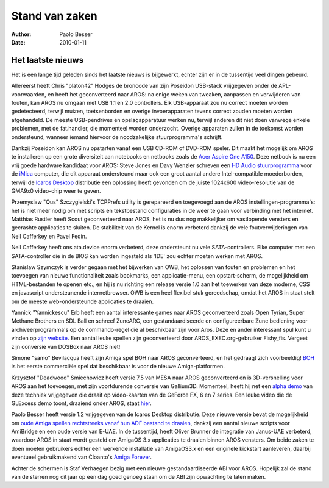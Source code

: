 ===============
Stand van zaken
===============

:Author:   Paolo Besser
:Date:     2010-01-11

Het laatste nieuws
------------------

Het is een lange tijd geleden sinds het laatste nieuws is bijgewerkt, echter
zijn er in de tussentijd veel dingen gebeurd.

Allereerst heeft Chris "platon42" Hodges de broncode van zijn Poseidon
USB-stack vrijgegeven onder de APL-voorwaarden, en heeft het geconverteerd
naar AROS: na enige weken van tweaken, aanpassen en verwijderen van
fouten, kan AROS nu omgaan met USB 1.1 en 2.0 controllers. Elk USB-apparaat
zou nu correct moeten worden gedetecteerd, terwijl muizen, toetsenborden en
overige invoerapparaten tevens correct zouden moeten worden afgehandeld. De
meeste USB-pendrives en opslagapparatuur werken nu, terwijl anderen dit niet
doen vanwege enkele problemen, met de fat.handler, die momenteel worden
onderzocht. Overige apparaten zullen in de toekomst worden
ondersteund, wanneer iemand hiervoor de noodzakelijke stuurprogramma's
schrijft.

Dankzij Poseidon kan AROS nu opstarten vanaf een USB CD-ROM of
DVD-ROM speler. Dit maakt het mogelijk om AROS te installeren op een grote
diversiteit aan notebooks en netbooks zoals de `Acer Aspire One A150`__.
Deze netbook is nu een vrij goede hardware kandidaat voor AROS: Steve Jones
en Davy Wenzler schreven een `HD Audio stuurprogramma`__ voor de iMica__
computer, die dit apparaat ondersteund maar ook een groot aantal andere
Intel-compatible moederborden, terwijl de `Icaros Desktop`__ distributie een
oplossing heeft gevonden om de juiste 1024x600 video-resolutie van de GMA9x0
video-chip weer te geven.

Przemyslaw "Qus" Szczygielski's TCPPrefs utility is gerepareerd en toegevoegd
aan de AROS instellingen-programma's: het is niet meer nodig om met scripts
en tekstbestand configuraties in de weer te gaan voor verbinding met het
internet. Matthias Rustler heeft Scout geconverteerd naar AROS, het is nu
dus nog makkelijker om vastlopende vensters en gecrashte applicaties te
sluiten. De stabiliteit van de Kernel is enorm verbeterd dankzij de vele
foutverwijderingen van Neil Cafferkey en Pavel Fedin.

Neil Cafferkey heeft ons ata.device enorm verbeterd, deze ondersteunt nu
vele SATA-controllers. Elke computer met een SATA-controller die in de BIOS
kan worden ingesteld als 'IDE' zou echter moeten werken met AROS.

Stanislaw Szymczyk is verder gegaan met het bijwerken van OWB, het oplossen
van fouten en problemen en het toevoegen van nieuwe functionaliteit zoals
bookmarks, een applicatie-menu, een opstart-scherm, de mogelijkheid om
HTML-bestanden te openen etc., en hij is nu richting een release versie 1.0
aan het toewerken van deze moderne, CSS en javascript ondersteunende
internetbrowser. OWB is een heel flexibel stuk gereedschap, omdat het AROS
in staat stelt om de meeste web-ondersteunde applicaties te draaien.

Yannick "Yannickescu" Erb heeft een aantal interessante games naar AROS
geconverteerd zoals Open Tyrian, Super Methane Brothers en SDL Ball en 
schreef ZuneARC, een gestandaardiseerde en configureerbare Zune bediening
voor archiveerprogramma's op de commando-regel die al beschikbaar zijn voor
Aros. Deze en ander interessant spul kunt u vinden op `zijn website`__. Een
aantal leuke spellen zijn geconverteerd door AROS_EXEC.org-gebruiker
Fishy_fis. Vergeet zijn conversie van DOSBox naar AROS niet!

Simone "samo" Bevilacqua heeft zijn Amiga spel BOH naar AROS
geconverteerd, en het gedraagt zich voorbeeldig! `BOH`__ is het eerste
commerciële spel dat beschikbaar is voor de nieuwe Amiga-platformen.

Krzysztof "Deadwood" Smiechowicz heeft versie 7.5 van MESA naar AROS
geconverteerd en is 3D-versnelling voor AROS aan het toevoegen, met zijn
voortdurende conversie van Gallium3D. Momenteel, heeft hij net een
`alpha demo`__ van deze techniek vrijgegeven die draait op video-kaarten van
de GeForce FX, 6 en 7 series. Een leuke video die de GLExcess demo
toont, draaiend onder AROS, staat hier__.

Paolo Besser heeft versie 1.2 vrijgegeven van de Icaros Desktop distributie.
Deze nieuwe versie bevat de mogelijkheid om `oude Amiga spellen rechtstreeks
vanaf hun ADF bestand te draaien`__, dankzij een aantal nieuwe scripts voor
AmiBridge en een oude versie van E-UAE. In de tussentijd, heeft Oliver
Brunner de integratie van Janus-UAE verbeterd, waardoor AROS in staat wordt
gesteld om AmigaOS 3.x applicaties te draaien binnen AROS vensters. Om beide
zaken te doen moeten gebruikers echter een werkende installatie van
AmigaOS3.x en een originele kickstart aanleveren, daarbij eventueel
gebruikmakend van Cloanto's `Amiga Forever`__.

Achter de schermen is Staf Verhaegen bezig met een nieuwe gestandaardiseerde
ABI voor AROS. Hopelijk zal de stand van de sterren nog dit jaar op een dag
goed genoeg staan om de ABI zijn opwachting te laten maken.


__ http://vmwaros.blogspot.com/2009/12/icaros-desktop-got-sound-on-imica-and.html
__ http://www.clusteruk.com/SitePortalPage.aspx?siteid=1&cfid=0&did=109
__ http://www.clusteruk.com/SitePortalPage.aspx?siteid=1&cfid=0&did=108
__ http://vmwaros.blogspot.com/
__ http://www.dusabledanslherbe.eu/AROSPage/INDEX.1.html
__ http://www.bohthegame.com/
__ http://download.aros3d.org/gallium/mesa-nv.i386-aros.zip
__ http://vmwaros.blogspot.com/2009/11/yet-another-glexcessgallium3d-video.html
__ http://vmwaros.blogspot.com/2009/11/can-icaros-play-my-amiga-games-and-why.html
__ http://www.amigaforever.com
